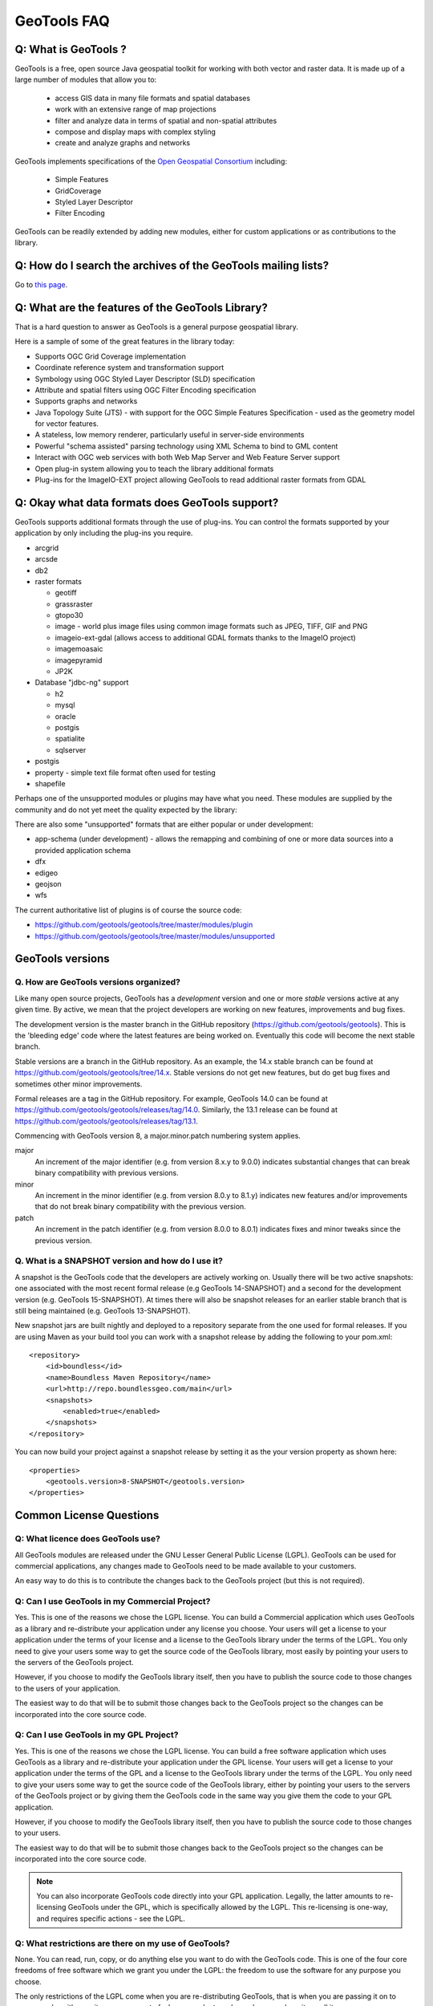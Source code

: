GeoTools FAQ
------------

Q: What is GeoTools ?  
^^^^^^^^^^^^^^^^^^^^^

GeoTools is a free, open source Java geospatial toolkit for working with both vector and raster data. It is made up of a
large number of modules that allow you to:

 * access GIS data in many file formats and spatial databases
 * work with an extensive range of map projections
 * filter and analyze data in terms of spatial and non-spatial attributes
 * compose and display maps with complex styling
 * create and analyze graphs and networks

GeoTools implements specifications of the `Open Geospatial Consortium <http://www.osgeo.org/>`_ including:

 * Simple Features
 * GridCoverage
 * Styled Layer Descriptor
 * Filter Encoding

GeoTools can be readily extended by adding new modules, either for custom applications or as contributions to the
library.

Q: How do I search the archives of the GeoTools mailing lists?
^^^^^^^^^^^^^^^^^^^^^^^^^^^^^^^^^^^^^^^^^^^^^^^^^^^^^^^^^^^^^^

Go to `this page <http://n2.nabble.com/GeoTools-the-java-GIS-toolkit-f1936684.html>`_.

Q: What are the features of the GeoTools Library?
^^^^^^^^^^^^^^^^^^^^^^^^^^^^^^^^^^^^^^^^^^^^^^^^^

That is a hard question to answer as GeoTools is a general purpose geospatial library.

Here is a sample of some of the great features in the library today:

* Supports OGC Grid Coverage implementation
* Coordinate reference system and transformation support
* Symbology using OGC Styled Layer Descriptor (SLD) specification
* Attribute and spatial filters using OGC Filter Encoding specification
* Supports graphs and networks
* Java Topology Suite (JTS) - with support for the OGC Simple Features Specification - used as the geometry model for vector features.
* A stateless, low memory renderer, particularly useful in server-side environments
* Powerful "schema assisted" parsing technology using XML Schema to bind to GML content
* Interact with OGC web services with both Web Map Server and Web Feature Server support
* Open plug-in system allowing you to teach the library additional formats
* Plug-ins for the ImageIO-EXT project allowing GeoTools to read additional raster formats from GDAL

Q: Okay what data formats does GeoTools support?
^^^^^^^^^^^^^^^^^^^^^^^^^^^^^^^^^^^^^^^^^^^^^^^^

GeoTools supports additional formats through the use of plug-ins. You can control the formats supported
by your application by only including the plug-ins you require.

* arcgrid
* arcsde
* db2
* raster formats
  
  * geotiff
  * grassraster
  * gtopo30
  * image - world plus image files using common image formats such as JPEG, TIFF, GIF and PNG
  * imageio-ext-gdal (allows access to additional GDAL formats thanks to the ImageIO project)
  * imagemoasaic
  * imagepyramid
  * JP2K
  
* Database "jdbc-ng" support
  
  * h2
  * mysql
  * oracle
  * postgis
  * spatialite
  * sqlserver

* postgis
* property - simple text file format often used for testing
* shapefile

Perhaps one of the unsupported modules or plugins may have what you need. These modules
are supplied by the community and do not yet meet the quality expected by the library:

There are also some "unsupported" formats that are either popular or under development:

* app-schema (under development) - allows the remapping and combining of one or more data sources into a provided application schema
* dfx
* edigeo
* geojson
* wfs

The current authoritative list of plugins is of course the source code: 

* https://github.com/geotools/geotools/tree/master/modules/plugin
* https://github.com/geotools/geotools/tree/master/modules/unsupported

GeoTools versions
^^^^^^^^^^^^^^^^^

Q. How are GeoTools versions organized?
'''''''''''''''''''''''''''''''''''''''

Like many open source projects, GeoTools has a *development* version and one or more *stable* versions active at any
given time. By active, we mean that the project developers are working on new features, improvements and bug fixes.

The development version is the master branch in the GitHub repository (https://github.com/geotools/geotools).
This is the 'bleeding edge' code where the latest features are being worked on. Eventually this code will become
the next stable branch. 

Stable versions are a branch in the GitHub repository. As an example, the 14.x stable branch can be found at 
https://github.com/geotools/geotools/tree/14.x. Stable versions do not get new features, but do get bug fixes
and sometimes other minor improvements.

Formal releases are a tag in the GitHub repository. For example, GeoTools 14.0  can be found at
https://github.com/geotools/geotools/releases/tag/14.0. Similarly, the 13.1 release can be found at
https://github.com/geotools/geotools/releases/tag/13.1.

Commencing with GeoTools version 8, a major.minor.patch numbering system applies. 

major
    An increment of the major identifier (e.g. from version 8.x.y to 9.0.0) indicates substantial changes that can break
    binary compatibility with previous versions.

minor
    An increment in the minor identifier (e.g. from version 8.0.y to 8.1.y) indicates new features and/or improvements
    that do not break binary compatibility with the previous version.

patch
    An increment in the patch identifier (e.g. from version 8.0.0 to 8.0.1) indicates fixes and minor tweaks since the
    previous version.

Q. What is a SNAPSHOT version and how do I use it?
''''''''''''''''''''''''''''''''''''''''''''''''''

A snapshot is the GeoTools code that the developers are actively working on. Usually there will be two active snapshots:
one associated with the most recent formal release (e.g GeoTools 14-SNAPSHOT) and a second for the development version
(e.g. GeoTools 15-SNAPSHOT). At times there will also be snapshot releases for an earlier stable branch that is still
being maintained (e.g. GeoTools 13-SNAPSHOT).

New snapshot jars are built nightly and deployed to a repository separate from the one used for formal releases. If you
are using Maven as your build tool you can work with a snapshot release by adding the following to your pom.xml::

    <repository>
        <id>boundless</id>
        <name>Boundless Maven Repository</name>
        <url>http://repo.boundlessgeo.com/main</url>
        <snapshots>
            <enabled>true</enabled>
        </snapshots>
    </repository>

You can now build your project against a snapshot release by setting it as the your version property as shown here::

    <properties>
        <geotools.version>8-SNAPSHOT</geotools.version>
    </properties>


Common License Questions
^^^^^^^^^^^^^^^^^^^^^^^^

Q: What licence does GeoTools use?
''''''''''''''''''''''''''''''''''

All GeoTools modules are released under the GNU Lesser General Public License (LGPL). GeoTools can be used for
commercial applications, any changes made to GeoTools need to be made available to your customers.

An easy way to do this is to contribute the changes back to the GeoTools project (but this is not required).

Q: Can I use GeoTools in my Commercial Project?
'''''''''''''''''''''''''''''''''''''''''''''''

Yes. This is one of the reasons we chose the LGPL license. You can build a
Commercial application which uses GeoTools as a library and re-distribute your
application under any license you choose. Your users will get a license to your
application under the terms of your license and a license to the GeoTools
library under the terms of the LGPL. You only need to give your users some way
to get the source code of the GeoTools library, most easily by pointing your
users to the servers of the GeoTools project.

However, if you choose to modify the GeoTools library itself, then you have to
publish the source code to those changes to the users of your application.

The easiest way to do that will be to submit those changes back to the GeoTools
project so the changes can be incorporated into the core source code.

Q: Can I use GeoTools in my GPL Project?
''''''''''''''''''''''''''''''''''''''''

Yes. This is one of the reasons we chose the LGPL license. You can build a free
software application which uses GeoTools as a library and re-distribute your
application under the GPL license. Your users will get a license to your
application under the terms of the GPL and a license to the GeoTools library
under the terms of the LGPL. You only need to give your users some way to get
the source code of the GeoTools library, either by pointing your users to the
servers of the GeoTools project or by giving them the GeoTools code in the same
way you give them the code to your GPL application.

However, if you choose to modify the GeoTools library itself, then you have to
publish the source code to those changes to your users.

The easiest way to do that will be to submit those changes back to the GeoTools
project so the changes can be incorporated into the core source code.

.. note::

   You can also incorporate GeoTools code directly into your GPL application. Legally, the
   latter amounts to re-licensing GeoTools under the GPL, which is specifically allowed
   by the LGPL. This re-licensing is one-way, and requires specific actions - see the LGPL.

Q: What restrictions are there on my use of GeoTools?
'''''''''''''''''''''''''''''''''''''''''''''''''''''

None. You can read, run, copy, or do anything else you want to do with the
GeoTools code. This is one of the four core freedoms of free software which we
grant you under the LGPL: the freedom to use the software for any purpose you
choose.
   
The only restrictions of the LGPL come when you are re-distributing GeoTools,
that is when you are passing it on to someone else either on its own or as part
of a larger product, such as when you share it or sell it.

Q: What restrictions are there on my re-distribution of GeoTools?
'''''''''''''''''''''''''''''''''''''''''''''''''''''''''''''''''

Technically, you have to provide everyone who receives a copy of GeoTools from
you with some way to get the source code to the library. In practice, pointing
those users to the Geotools project itself is considered an adequate solution.
   
However, if you are re-distributing a modified version of GeoTools then you
need to provide users with access to the modified code. This means that you
must give your users some way to get the modified code such as by publishing it
yourself. An alternative way to provide your users with the modifications would
be to work with us to get your changes integrated into the GeoTools library--
-you could then use the new library directly. The best way to do this would be
to open a change request on our issue tracker and add to that request a code
patch containing your changes.

Q: What should I do if I am still unsure what I am allowed to do?
'''''''''''''''''''''''''''''''''''''''''''''''''''''''''''''''''

You can clarify any questions you have by sending us questions to the user
mailing list: 
   
*  geotools-gt2-users@lists.sourceforge.net

Q: Why can't I find module X in the GeoTools distribution or javadocs?
^^^^^^^^^^^^^^^^^^^^^^^^^^^^^^^^^^^^^^^^^^^^^^^^^^^^^^^^^^^^^^^^^^^^^^

If you're working with a recent GeoTools release then chances are the module that you're looking for is an
:doc:`unsupported module </unsupported/index>`. These modules not part of the standard GeoTools distribution but are
available from the `GIT repository <https://github.com/geotools/geotools>`_ in the **modules/unsupported** folder. If
you are using Maven as your build tool you can include a dependency for an unsupported module as you would any other
GeoTools module.

Q: What is an unsupported module?
^^^^^^^^^^^^^^^^^^^^^^^^^^^^^^^^^

Unsupported modules are those found in the **modules/unsupported** folder of each GeoTools version in the `GIT
repository <https://github.com/geotools/geotools>`_. They are not part of the standard GeoTools distribution but are still
available for use via Subversion, Maven and manual download.

A module can be unsupported for one or more of the following reasons:

* It is under development and has not yet met all of the criteria for usability, test coverage, documentation etc to be
  included in the general GeoTools distribution.

* It lacks a module maintainer.

* It has been superseded by another module and dropped from the general distribution, but still has enough useful bits
  or active users to make it worth keeping (at least for a while).

Unsupported modules are a mixed bag: some are reliable and regularly used while others are in various states of
development or decay. The best way to find out the status of any particular module is to look in the `user list archives
<http://n2.nabble.com/geotools-gt2-users-f1936685.html>`_ and then, if you want to check further, post a question to the
list.

